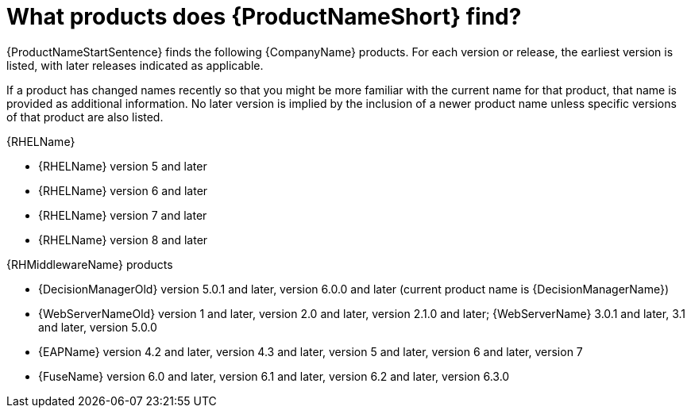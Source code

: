 // Module included in the following assemblies:
// assembly-about-common.adoc
// ...

[id="ref-what-prods-find-common-{context}"]

= What products does {ProductNameShort} find?

{ProductNameStartSentence} finds the following {CompanyName} products. For each version or release, the earliest version is listed, with later releases indicated as applicable.

If a product has changed names recently so that you might be more familiar with the current name for that product, that name is provided as additional information. No later version is implied by the inclusion of a newer product name unless specific versions of that product are also listed.

.{RHELName}

* {RHELName} version 5 and later
* {RHELName} version 6 and later
* {RHELName} version 7 and later
* {RHELName} version 8 and later

.{RHMiddlewareName} products

* {DecisionManagerOld} version 5.0.1 and later, version 6.0.0 and later (current product name is {DecisionManagerName})
* {WebServerNameOld} version 1 and later, version 2.0 and later, version 2.1.0 and later; {WebServerName} 3.0.1 and later, 3.1 and later, version 5.0.0
* {EAPName} version 4.2 and later, version 4.3 and later, version 5 and later, version 6 and later, version 7
* {FuseName} version 6.0 and later, version 6.1 and later, version 6.2 and later, version 6.3.0






// Topics from AsciiDoc conversion that were used as source for this topic:
// ...
